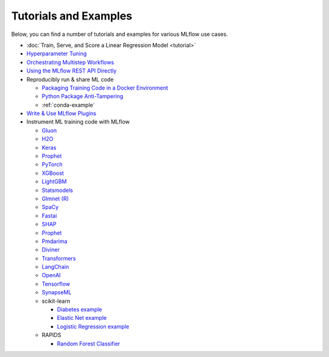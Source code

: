 .. _tutorials-and-examples:

Tutorials and Examples
======================

Below, you can find a number of tutorials and examples for various MLflow use cases.

* :doc:`Train, Serve, and Score a Linear Regression Model <tutorial>`
* `Hyperparameter Tuning <https://github.com/mlflow/mlflow/tree/master/examples/hyperparam>`_
* `Orchestrating Multistep Workflows <https://github.com/mlflow/mlflow/tree/master/examples/multistep_workflow>`_
* `Using the MLflow REST API Directly <https://github.com/mlflow/mlflow/tree/master/examples/rest_api>`_
* Reproducibly run & share ML code

  - `Packaging Training Code in a Docker Environment <https://github.com/mlflow/mlflow/tree/master/examples/docker>`_

  - `Python Package Anti-Tampering <https://github.com/mlflow/mlflow/tree/master/examples/supply_chain_security>`_

  - :ref:`conda-example`
* `Write & Use MLflow Plugins <https://mlflow.org/docs/latest/plugins.html#writing-your-own-mlflow-plugins>`_
* Instrument ML training code with MLflow

  - `Gluon <https://github.com/mlflow/mlflow/tree/master/examples/gluon>`_

  - `H2O <https://github.com/mlflow/mlflow/tree/master/examples/h2o>`_

  - `Keras <https://github.com/mlflow/mlflow/tree/master/examples/keras>`_

  - `Prophet <https://github.com/mlflow/mlflow/tree/master/examples/prophet>`_

  - `PyTorch <https://github.com/mlflow/mlflow/tree/master/examples/pytorch>`_

  - `XGBoost <https://github.com/mlflow/mlflow/tree/master/examples/xgboost>`_

  - `LightGBM <https://github.com/mlflow/mlflow/tree/master/examples/lightgbm>`_

  - `Statsmodels <https://github.com/mlflow/mlflow/tree/master/examples/statsmodels>`_

  - `Glmnet (R) <https://github.com/mlflow/mlflow/tree/master/examples/r_wine>`_

  - `SpaCy <https://github.com/mlflow/mlflow/tree/master/examples/spacy>`_

  - `Fastai <https://github.com/mlflow/mlflow/tree/master/examples/fastai>`_

  - `SHAP <https://github.com/mlflow/mlflow/tree/master/examples/shap>`_

  - `Prophet <https://github.com/mlflow/mlflow/tree/master/examples/prophet>`_

  - `Pmdarima <https://github.com/mlflow/mlflow/tree/master/examples/pmdarima>`_

  - `Diviner <https://github.com/mlflow/mlflow/tree/master/examples/diviner>`_

  - `Transformers <https://github.com/mlflow/mlflow/tree/master/examples/transformers>`_

  - `LangChain <https://github.com/mlflow/mlflow/tree/master/examples/langchain>`_

  - `OpenAI <https://github.com/mlflow/mlflow/tree/master/examples/openai>`_

  - `Tensorflow <https://github.com/mlflow/mlflow/tree/master/examples/tensorflow>`_

  - `SynapseML <https://github.com/mlflow/mlflow/tree/master/examples/synapseml>`_

  - scikit-learn

    + `Diabetes example <https://github.com/mlflow/mlflow/tree/master/examples/sklearn_elasticnet_diabetes>`_

    + `Elastic Net example <https://github.com/mlflow/mlflow/tree/master/examples/sklearn_elasticnet_wine>`_

    + `Logistic Regression example <https://github.com/mlflow/mlflow/tree/master/examples/sklearn_logistic_regression>`_

  - RAPIDS

    + `Random Forest Classifier <https://github.com/mlflow/mlflow/tree/master/examples/rapids>`_
